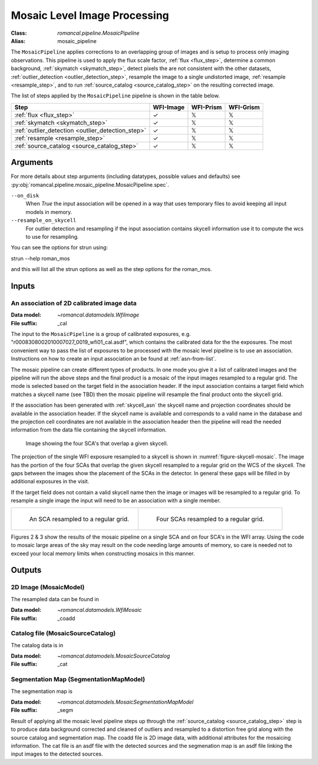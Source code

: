.. _mosaic_pipeline:


Mosaic Level Image Processing
=============================

:Class: `romancal.pipeline.MosaicPipeline`
:Alias: mosaic_pipeline

The ``MosaicPipeline`` applies corrections to an overlapping group of images
and is setup to process only imaging observations.
This pipeline is used to apply the flux scale factor, :ref:`flux <flux_step>`,
determine a common background, :ref:`skymatch <skymatch_step>`, detect pixels the are
not consistent with the other datasets, :ref:`outlier_detection <outlier_detection_step>`, resample the image to a
single undistorted image, :ref:`resample <resample_step>`, and to run :ref:`source_catalog <source_catalog_step>`
on the resulting corrected image.

The list of steps applied by the ``MosaicPipeline`` pipeline is shown in the
table below.

.. |check| unicode:: U+2713 .. checkmark
.. |xmark| unicode:: U+1D54F .. xmark

======================================================= ========= ========= =========
 Step                                                   WFI-Image WFI-Prism WFI-Grism
======================================================= ========= ========= =========
 :ref:`flux <flux_step>`                                |check|    |xmark|  |xmark|
 :ref:`skymatch <skymatch_step>`                        |check|    |xmark|  |xmark|
 :ref:`outlier_detection <outlier_detection_step>`      |check|    |xmark|  |xmark|
 :ref:`resample <resample_step>`                        |check|    |xmark|  |xmark|
 :ref:`source_catalog <source_catalog_step>`            |check|    |xmark|  |xmark|
======================================================= ========= ========= =========


Arguments
---------

For more details about step arguments (including datatypes, possible values
and defaults) see :py:obj:`romancal.pipeline.mosaic_pipeline.MosaicPipeline.spec`.

``--on_disk``
  When `True` the input association will be opened in a way that uses
  temporary files to avoid keeping all input models in memory.

``--resample_on_skycell``
  For outlier detection and resampling if the input association contains
  skycell information use it to compute the wcs to use for resampling.

You can see the options for strun using:

strun --help roman_mos

and this will list all the strun options as well as the step options for the roman_mos.


Inputs
--------

An association of 2D calibrated image data
++++++++++++++++++++++++++++++++++++++++++

:Data model: `~romancal.datamodels.WfiImage`
:File suffix: _cal

The input to the ``MosaicPipeline`` is a group of calibrated exposures,
e.g. "r0008308002010007027_0019_wfi01_cal.asdf", which contains the
calibrated data for the the exposures. The most convenient way to pass the list of
exposures to be processed with the mosaic level pipeline is to use an association.
Instructions on how to create an input association an be found at :ref:`asn-from-list`.

The mosaic pipeline can create different types of products. In one
mode you give it a list of calibrated images and the pipeline will run
the above steps and the final product is a mosaic of the input images
resampled to a regular grid.  The mode is selected based on the target
field in the association header.  If the input association contains a
target field which matches a skycell name (see TBD) then the mosaic
pipeline will resample the final product onto the skycell grid.

If the association has been generated with :ref:`skycell_asn` the
skycell name and projection coordinates should be available in the
association header.  If the skycell name is available and corresponds
to a valid name in the database and the projection cell coordinates
are not available in the association header then the pipeline will
read the needed information from the data file containing the skycell
information.

.. _figure-skycell-mosaic:

.. figure:: graphics/wfi_4sca_skycell.png
   :scale: 60 %

   Image showing the four SCA's that overlap a given skycell.


The projection of the single WFI exposure resampled to a skycell is shown in :numref:`figure-skycell-mosaic`.
The image has the portion of the four SCAs that overlap
the given skycell resampled to a regular grid on the WCS of the skycell. The gaps
between the images show the placement of the SCAs in the detector. In general
these gaps will be filled in by additional exposures in the visit.

If the target field does not contain a valid skycell name then the
image or images will be resampled to a regular grid. To resample a
single image the input will need to be an association with a single
member.

.. list-table::

   * - .. figure::  graphics/mosaic_regular_grid.png
          :name: figure-mosaic-regular-grid
          :scale: 25 %
          :align: left

	  An  SCA resampled to a regular grid.

     - .. figure::  graphics/mosaic4_regular_grid.png
          :name: figure-mosaic4-regular-grid
          :scale: 25 %

	  Four SCAs resampled to a regular grid.

.. labels in list-tables do no appear to be used outside the list-table structure, hard codeing for now.
.. :numref:`figure-mosaic-regular-grid` and :numref:`figure-mosaic4-regular-grid` show

Figures 2 & 3 show the results of the mosaic pipeline on a single SCA and on four SCA's in the WFI array.
Using the code to mosaic large areas of the sky may result on the code needing large amounts of memory,
so care is needed not to exceed your local memory limits when constructing mosaics in this manner.


Outputs
----------

2D Image (MosaicModel)
++++++++++++++++++++++

The resampled data can be found in

:Data model: `~romancal.datamodels.WfiMosaic`
:File suffix: _coadd

Catalog file (MosaicSourceCatalog)
+++++++++++++++++++++++++++++++++++

The catalog data is in

:Data model: `~romancal.datamodels.MosaicSourceCatalog`
:File suffix: _cat

Segmentation Map (SegmentationMapModel)
++++++++++++++++++++++++++++++++++++++++

The segmentation map is

:Data model: `~romancal.datamodels.MosaicSegmentationMapModel`
:File suffix: _segm


Result of applying all the mosaic level pipeline steps up through the
:ref:`source_catalog <source_catalog_step>` step is to produce data background corrected
and cleaned of outliers and resampled to a distortion free grid along with
the source catalog and segmentation map.
The coadd file is 2D image data, with additional attributes for the mosaicing information. The cat
file is an asdf file with the detected sources and the segmenation map is an asdf file
linking the input images to the detected sources.
